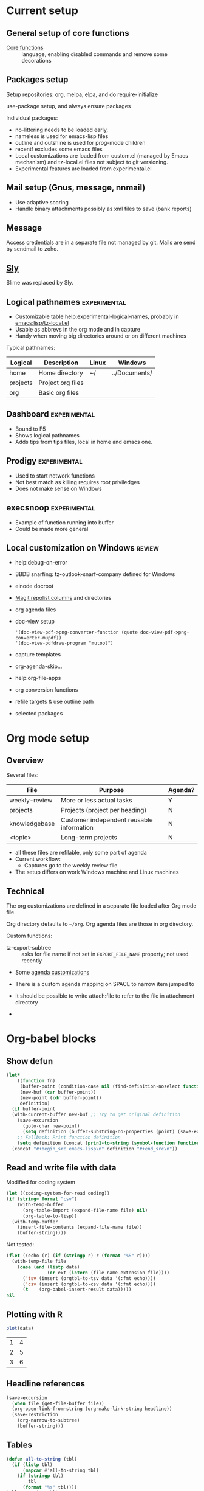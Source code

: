 * Current setup
** General setup of core functions
- [[file:init.el::;;;%20Personal%20settings%20and%20preferences%20for%20core%20functions][Core functions]] :: language, enabling disabled commands and remove some decorations

** Packages setup

Setup repositories: org, melpa, elpa, and do require-initialize

use-package setup, and always ensure packages

Individual packages:
+ no-littering needs to be loaded early,
+ nameless is used for emacs-lisp files
+ outline and outshine is used for prog-mode children
+ recentf excludes some emacs files
+ Local customizations are loaded from custom.el (managed by Emacs
  mechanism) and tz-local.el files not subject to git versioning.
+ Experimental features are loaded from experimental.el

** Mail setup (Gnus, message, nnmail)
- Use adaptive scoring
- Handle binary attachments possibly as xml files to save (bank reports)

** Message
Access credentials are in a separate file not managed by git. Mails are send by sendmail to zoho.

** [[file:init.el::(use-package%20"sly"][Sly]]
Slime was replaced by Sly.

** Logical pathnames                                           :experimental:
- Customizable table help:experimental-logical-names, probably in [[emacs:lisp/tz-local.el]]
- Usable as abbrevs in the org mode and in capture
- Handy when moving big directories around or on different machines

Typical pathnames:
| Logical  | Description       | Linux | Windows       |
|----------+-------------------+-------+---------------|
| home     | Home directory    | ~/    | ../Documents/ |
| projects | Project org files |       |               |
| org      | Basic org files   |       |               |

** Dashboard                                                   :experimental:
- Bound to F5
- Shows logical pathnames
- Adds tips from tips files, local in home and emacs one.

** Prodigy                                                     :experimental:
- Used to start network functions
- Not best match as killing requires root priviledges
- Does not make sense on Windows

** execsnoop                                                   :experimental:
- Example of function running into buffer
- Could be made more general

** Local customization on Windows                                    :review:
- help:debug-on-error
- BBDB snarfing: tz-outlook-snarf-company defined for Windows
- elnode docroot
- [[file:lisp/custom.el::'(magit-repolist-columns][Magit repolist columns]] and directories
- org agenda files
- doc-view setup 
  #+BEGIN_SRC elisp
    '(doc-view-pdf->png-converter-function (quote doc-view-pdf->png-converter-mupdf))
    '(doc-view-pdfdraw-program "mutool")
  #+END_SRC
- capture templates
- org-agenda-skip...
- help:org-file-apps
- org conversion functions 
- refile targets & use outline path
- selected packages

* Org mode setup
  :PROPERTIES:
  :ID:       73de2854-72eb-4d80-a7a9-af2771d6a7fe
  :END:

** Overview

Several files:
| File          | Purpose                                   | Agenda? |
|---------------+-------------------------------------------+---------|
| weekly-review | More or less actual tasks                 | Y       |
| projects      | Projects (project per heading)            | N       |
| knowledgebase | Customer independent reusable information | N       |
| <topic>       | Long-term projects                        | N       |

- all these files are refilable, only some part of agenda
- Current workflow:
  + Captures go to the weekly review file


- The setup differs on work Windows machine and Linux machines


** Technical
 The org customizations are defined in a separate file loaded after Org mode file.

 Org directory defaults to =~/org=. Org agenda files are those in org directory.

 Custom functions:
 - tz-export-subtree :: asks for file name if not set in =EXPORT_FILE_NAME= property; not used recently

 - Some [[file:lisp/tz-org-init.el::;;;%20Org%20agenda%20random%20variable%20setup][agenda customizations]]
 - There is a custom agenda mapping on SPACE to narrow item jumped to
 - It should be possible to write attach:file to refer to the file in attachment directory

 - 
* Org-babel blocks
** Show defun
#+NAME: show-defun
#+BEGIN_SRC emacs-lisp :var fn='5x5 :results raw
  (let*
      ((function fn)
       (buffer-point (condition-case nil (find-definition-noselect function nil) (error nil)))
       (new-buf (car buffer-point))
       (new-point (cdr buffer-point))
       definition)
    (if buffer-point
	(with-current-buffer new-buf ;; Try to get original definition
	  (save-excursion
	    (goto-char new-point)
	    (setq definition (buffer-substring-no-properties (point) (save-excursion (end-of-defun) (point))))))
      ;; Fallback: Print function definition
      (setq definition (concat (prin1-to-string (symbol-function function)) "\n")))
    (concat "#+begin_src emacs-lisp\n" definition "#+end_src\n"))
#+END_SRC

** Read and write file with data
 Modified for coding system
 #+NAME: read
 #+BEGIN_SRC emacs-lisp :var file="" :var format="" :var coding=()
   (let ((coding-system-for-read coding))
   (if (string= format "csv")
       (with-temp-buffer
         (org-table-import (expand-file-name file) nil)
         (org-table-to-lisp))
     (with-temp-buffer
       (insert-file-contents (expand-file-name file))
       (buffer-string))))
 #+END_SRC
 #+CALL: read(file="c:/Users/tzellerin/Documents/kalkulace_rizik.csv", format="csv", coding='cp1250)

 Not tested:
 #+NAME: write
 #+BEGIN_SRC emacs-lisp :var data="" :var file="" :var ext='()
   (flet ((echo (r) (if (stringp r) r (format "%S" r))))
     (with-temp-file file
       (case (and (listp data)
                  (or ext (intern (file-name-extension file))))
         ('tsv (insert (orgtbl-to-tsv data '(:fmt echo))))
         ('csv (insert (orgtbl-to-csv data '(:fmt echo))))
         (t    (org-babel-insert-result data)))))
   nil
 #+END_SRC

** Plotting with R
 #+NAME: R-plot
 #+BEGIN_SRC R :var data=R-plot-example-data :results graphics :file test.png
   plot(data)
 #+END_SRC

 #+RESULTS: R-plot
 [[file:test.png]]

#+NAME: R-plot-example-data
| 1 | 4 |
| 2 | 5 |
| 3 | 6 |

** Headline references

 #+NAME: headline
 #+BEGIN_SRC emacs-lisp :var headline=top :var file='()
   (save-excursion
     (when file (get-file-buffer file))
     (org-open-link-from-string (org-make-link-string headline))
     (save-restriction
       (org-narrow-to-subtree)
       (buffer-string)))
 #+END_SRC

** Tables
 #+NAME: all-to-string
 #+BEGIN_SRC emacs-lisp :var tbl='()
   (defun all-to-string (tbl)
     (if (listp tbl)
         (mapcar #'all-to-string tbl)
       (if (stringp tbl)
           tbl
         (format "%s" tbl))))
   (all-to-string tbl)
 #+END_SRC


*** Convert last column of a table to checked columns                 :emacs:
   :PROPERTIES:
   :Effort:   1:00
   :END:

Convert a table with same data in all columns except last one to a
table where individual options for column are in columns, and X
indicates if given line exists or not.

#+NAME: rows-to-column-check
#+BEGIN_SRC emacs-lisp :var data=rows-to-cols-test :colnames no
  (let (rows vals res)
    (dolist (row (cdr data))
      (cl-pushnew (butlast row) rows
                  :test #'equal)
      (cl-pushnew (car (last row)) vals))
    (setq vals (nreverse vals))
    (dolist (row rows)
      (push (append row
                    (mapcar (lambda (val)
                              (if (member (append row (list val)) data)
                                  "X" ""))
                            vals))
            res))
    `((,@(butlast (car data)) ,@vals) hline  ,@res))
#+END_SRC

Example source
#+TBLNAME:rows-to-cols-test
| f   | B   | res |
|-----+-----+-----|
| foo | bar |   1 |
| foo | bar |   2 |
| foo | bah |   2 |

produces the result

#+RESULTS: rows-to-cols
| f   | B   | 1 | 2 |
|-----+-----+---+---|
| foo | bar | X | X |
| foo | bah |   | X |



* Improvement plans
* Workflow specific things
  :PROPERTIES:
  :ID:       5dc78da1-07a9-49b4-888c-edcb4c8c4cbe
  :END:
#+BEGIN_SRC elisp
  (defvar vpn-status )

  (define-minor-mode vpn-mode "Access network via VPN"
    :global t
    (if vpn-mode
	(make-comint "Cisco VPN" "c:/Program Files (x86)/Cisco Systems/VPN Client/vpnclient.exe" nil "connect" "CZ")
      (make-comint "Cisco VPN" "c:/Program Files (x86)/Cisco Systems/VPN Client/vpnclient.exe" nil "disconnect")))

  (defun vpn-info ()
    (interactive)
    (switch-to-buffer
     (make-comint "Cisco VPN" "c:/Program Files (x86)/Cisco Systems/VPN Client/vpnclient.exe" nil "stat")))

  (defvar vpn-major-mode-keywords
    '((("VPN tunnel information" . 'bold)
       ("VPN traffic summary" . 'bold)
       ("Configured routes" . 'bold)
       ("^\\([A-Z].*:\\) \\(.*\\)" (1 'font-lock-keyword-face) (2 'font-lock-function-name-face)))))

  (define-derived-mode vpn-major-mode special-mode "VPN info"
    "???"
    (setq font-lock-defaults vpn-major-mode-keywords))
#+END_SRC


* Capture principles and workflow                                  :captures:
  :PROPERTIES:
  :ID:       26876e25-8094-4383-9e00-12bfb67c3a73
  :END:
Expected types of entries:
- interruption :: someone comes and asks, no followup needed. Clock
                  should be stopped/restarted during that, if
                  billable, category should be set as well (or
                  refile). Can turn into todo or KB item as it goes.
- scheduled interruption :: e.g., lunch, meeting - can be preplanned
     and clocked in from agenda, otherwise same.
- todo task :: something to be done later - needs TODO flag, may or may not be refiled
  immediately or later.
- information to keep :: does not need to have TODO, but should have
     immediately relevant tag. Can come from different sources (web, ...)
- research :: a TODO originally that becomes KB item.
- meeting minutes :: scheduled or unscheduled interruption
Obsolete:
- Journal :: Add note to the beginning of the =~/journal.org= under 2018 - is it used?
- Flagging :: into weekly review, specialized form for several
               possible sources. Apparently should be possible to have
               is as a task as well as a KB item.

 Refile targets:
- Current buffer and all agenda files, more or less random depth (bigger for current file).

Work conventions:
- Category is used for project codes
